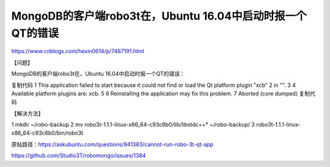 =========================================================
MongoDB的客户端robo3t在，Ubuntu 16.04中启动时报一个QT的错误
=========================================================



https://www.cnblogs.com/hexin0614/p/7487191.html


【问题】

MongoDB的客户端robo3t在，Ubuntu 16.04中启动时报一个QT的错误：

复制代码
1 This application failed to start because it could not find or load the Qt platform plugin "xcb"
2 in "".
3 
4 Available platform plugins are: xcb.
5 
6 Reinstalling the application may fix this problem.
7 Aborted (core dumped)
复制代码
 

【解决方法】

1 mkdir ~/robo-backup
2 mv robo3t-1.1.1-linux-x86_64-c93c6b0/lib/libstdc++* ~/robo-backup/
3 robo3t-1.1.1-linux-x86_64-c93c6b0/bin/robo3t
 

原帖路径：https://askubuntu.com/questions/941383/cannot-run-robo-3t-qt-app

https://github.com/Studio3T/robomongo/issues/1384

